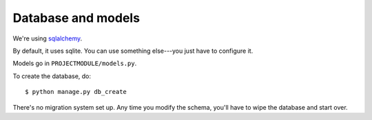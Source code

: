 ===================
Database and models
===================

We're using `sqlalchemy <http://www.sqlalchemy.org/>`_.

By default, it uses sqlite. You can use something else---you just have
to configure it.

Models go in ``PROJECTMODULE/models.py``.

To create the database, do::

    $ python manage.py db_create


There's no migration system set up. Any time you modify the schema,
you'll have to wipe the database and start over.
